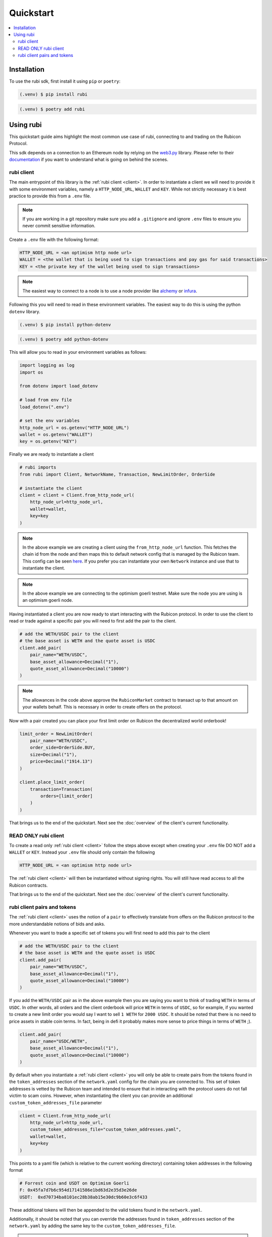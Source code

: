 Quickstart
==========

.. contents::
   :depth: 2
   :local:

.. _installation:

Installation
------------

To use the rubi sdk, first install it using ``pip`` or ``poetry``:

.. code-block:: console

   (.venv) $ pip install rubi

.. code-block:: console

   (.venv) $ poetry add rubi

Using rubi
----------

This quickstart guide aims highlight the most common use case of rubi, connecting to and trading on the Rubicon Protocol.

This sdk depends on a connection to an Ethereum node by relying on the `web3.py <https://github.com/ethereum/web3.py>`_
library. Please refer to their `documentation <https://web3py.readthedocs.io/en/latest/index.html>`_ if you want to
understand what is going on behind the scenes.

rubi client
^^^^^^^^^^^

The main entrypoint of this library is the :ref:`rubi client <client>`. In order to instantiate a client we will need to
provide it with some environment variables, namely a ``HTTP_NODE_URL``, ``WALLET`` and ``KEY``. While not strictly
necessary it is best practice to provide this from a ``.env`` file.

.. note:: If you are working in a git repository make sure you add a ``.gitignore`` and ignore ``.env`` files to ensure you never commit sensitive information.

Create a ``.env`` file with the following format:

.. code-block:: text

    HTTP_NODE_URL = <an optimism http node url>
    WALLET = <the wallet that is being used to sign transactions and pay gas for said transactions>
    KEY = <the private key of the wallet being used to sign transactions>

.. note:: The easiest way to connect to a node is to use a node provider like `alchemy <https://www.alchemy.com/>`_ or `infura <https://www.infura.io/>`_.

Following this you will need to read in these environment variables. The easiest way to do this is using the python
``dotenv`` library.

.. code-block:: console

   (.venv) $ pip install python-dotenv

.. code-block:: console

   (.venv) $ poetry add python-dotenv

This will allow you to read in your environment variables as follows:

.. code-block:: python

    import logging as log
    import os

    from dotenv import load_dotenv

    # load from env file
    load_dotenv(".env")

    # set the env variables
    http_node_url = os.getenv("HTTP_NODE_URL")
    wallet = os.getenv("WALLET")
    key = os.getenv("KEY")

Finally we are ready to instantiate a client

.. code-block:: python

    # rubi imports
    from rubi import Client, NetworkName, Transaction, NewLimitOrder, OrderSide

    # instantiate the client
    client = client = Client.from_http_node_url(
        http_node_url=http_node_url,
        wallet=wallet,
        key=key
    )

.. note:: In the above example we are creating a client using the ``from_http_node_url`` function. This fetches the chain id from the node and then maps this to default network config that is managed by the Rubicon team. This config can be seen `here <https://github.com/RubiconDeFi/rubi-py/tree/master/rubi/network_config>`_. If you prefer you can instantiate your own ``Network`` instance and use that to instantiate the client.

.. note:: In the above example we are connecting to the optimism goerli testnet. Make sure the node you are using is an optimism goerli node.

Having instantiated a client you are now ready to start interacting with the Rubicon protocol. In order to use the
client to read or trade against a specific pair you will need to first add the pair to the client.

.. code-block:: python

    # add the WETH/USDC pair to the client
    # the base asset is WETH and the quote asset is USDC
    client.add_pair(
        pair_name="WETH/USDC",
        base_asset_allowance=Decimal("1"),
        quote_asset_allowance=Decimal("10000")
    )

.. note:: The allowances in the code above approve the ``RubiconMarket`` contract to transact up to that amount on your wallets behalf. This is necessary in order to create offers on the protocol.

Now with a pair created you can place your first limit order on Rubicon the decentralized world orderbook!

.. code-block:: python

    limit_order = NewLimitOrder(
        pair_name="WETH/USDC",
        order_side=OrderSide.BUY,
        size=Decimal("1"),
        price=Decimal("1914.13")
    )

    client.place_limit_order(
        transaction=Transaction(
            orders=[limit_order]
        )
    )

That brings us to the end of the quickstart. Next see the :doc:`overview` of the client's current functionality.

READ ONLY rubi client
^^^^^^^^^^^^^^^^^^^^^^

To create a read only :ref:`rubi client <client>` follow the steps above except when creating your ``.env`` file DO NOT
add a ``WALLET`` or ``KEY``. Instead your ``.env`` file should only contain the following

.. code-block:: text

    HTTP_NODE_URL = <an optimism http node url>

The :ref:`rubi client <client>` will then be instantiated without signing rights. You will still have read access to all
the Rubicon contracts.

That brings us to the end of the quickstart. Next see the :doc:`overview` of the client's current functionality.

rubi client pairs and tokens
^^^^^^^^^^^^^^^^^^^^^^^^^^^^

The :ref:`rubi client <client>` uses the notion of a ``pair`` to effectively translate from offers on the Rubicon
protocol to the more understandable notions of bids and asks.


Whenever you want to trade a specific set of tokens you will first need to add this pair to the client

.. code-block:: python

    # add the WETH/USDC pair to the client
    # the base asset is WETH and the quote asset is USDC
    client.add_pair(
        pair_name="WETH/USDC",
        base_asset_allowance=Decimal("1"),
        quote_asset_allowance=Decimal("10000")
    )

If you add the ``WETH/USDC`` pair as in the above example then you are saying you want to think of trading ``WETH`` in
terms of ``USDC``. In other words, all orders and the client orderbook will price ``WETH`` in terms of ``USDC``, so for
example, if you wanted to create a new limit order you would say I want to sell ``1 WETH`` for ``2000 USDC``. It should
be noted that there is no need to price assets in stable coin terms. In fact, being in defi it probably makes more sense
to price things in terms of ``WETH`` ;).

.. code-block:: python

    client.add_pair(
        pair_name="USDC/WETH",
        base_asset_allowance=Decimal("1"),
        quote_asset_allowance=Decimal("10000")
    )

By default when you instantiate a :ref:`rubi client <client>` you will only be able to create pairs from the tokens
found in the ``token_addresses`` section of the ``network.yaml`` config for the chain you are connected to. This set of
token addresses is vetted by the Rubicon team and intended to ensure that in interacting with the protocol users do not
fall victim to scam coins. However, when instantiating the client you can provide an additional
``custom_token_addresses_file`` parameter

.. code-block:: python

    client = Client.from_http_node_url(
        http_node_url=http_node_url,
        custom_token_addresses_file="custom_token_addresses.yaml",
        wallet=wallet,
        key=key
    )


This points to a yaml file (which is relative to the current working directory) containing token addresses in the
following format

.. code-block:: yaml

    # Forrest coin and USDT on Optimism Goerli
    F: 0x45fa7d7b6c954d17141586e1bd63d2e35d3e26de
    USDT:  0xd70734ba8101ec28b38ab15e30dc9b60e3c6f433

These additional tokens will then be appended to the valid tokens found in the ``network.yaml``.

Additionally, it should be noted that you can override the addresses found in ``token_addresses`` section of the
``network.yaml`` by adding the same key to the ``custom_token_addresses_file``.

.. warning:: THIS IS SUPER RISKY. I HOPE YOU KNOW WHAT YOU'RE DOING IF YOU CHOOSE TO DO THIS.

.. code-block:: yaml

    USDC: 0xFAKEfakeFAKEfakeFAKEfakeFAKEfakeFAKEfake

This will result in the client being instantiated with the address of
``USDC`` as ``0xFAKEfakeFAKEfakeFAKEfakeFAKEfakeFAKEfake``.
